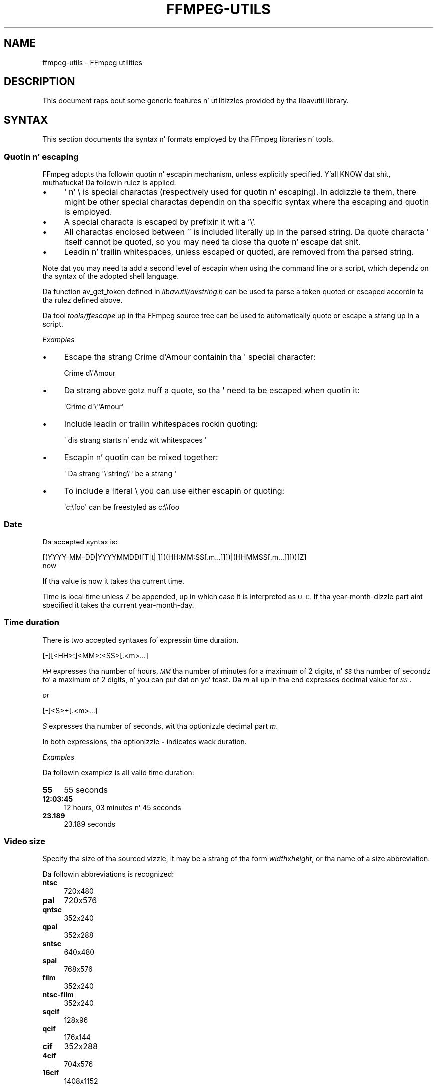 .\" Automatically generated by Pod::Man 2.27 (Pod::Simple 3.28)
.\"
.\" Standard preamble:
.\" ========================================================================
.de Sp \" Vertical space (when we can't use .PP)
.if t .sp .5v
.if n .sp
..
.de Vb \" Begin verbatim text
.ft CW
.nf
.ne \\$1
..
.de Ve \" End verbatim text
.ft R
.fi
..
.\" Set up some characta translations n' predefined strings.  \*(-- will
.\" give a unbreakable dash, \*(PI'ma give pi, \*(L" will give a left
.\" double quote, n' \*(R" will give a right double quote.  \*(C+ will
.\" give a sickr C++.  Capital omega is used ta do unbreakable dashes and
.\" therefore won't be available.  \*(C` n' \*(C' expand ta `' up in nroff,
.\" not a god damn thang up in troff, fo' use wit C<>.
.tr \(*W-
.ds C+ C\v'-.1v'\h'-1p'\s-2+\h'-1p'+\s0\v'.1v'\h'-1p'
.ie n \{\
.    dz -- \(*W-
.    dz PI pi
.    if (\n(.H=4u)&(1m=24u) .ds -- \(*W\h'-12u'\(*W\h'-12u'-\" diablo 10 pitch
.    if (\n(.H=4u)&(1m=20u) .ds -- \(*W\h'-12u'\(*W\h'-8u'-\"  diablo 12 pitch
.    dz L" ""
.    dz R" ""
.    dz C` ""
.    dz C' ""
'br\}
.el\{\
.    dz -- \|\(em\|
.    dz PI \(*p
.    dz L" ``
.    dz R" ''
.    dz C`
.    dz C'
'br\}
.\"
.\" Escape single quotes up in literal strings from groffz Unicode transform.
.ie \n(.g .ds Aq \(aq
.el       .ds Aq '
.\"
.\" If tha F regista is turned on, we'll generate index entries on stderr for
.\" titlez (.TH), headaz (.SH), subsections (.SS), shit (.Ip), n' index
.\" entries marked wit X<> up in POD.  Of course, you gonna gotta process the
.\" output yo ass up in some meaningful fashion.
.\"
.\" Avoid warnin from groff bout undefined regista 'F'.
.de IX
..
.nr rF 0
.if \n(.g .if rF .nr rF 1
.if (\n(rF:(\n(.g==0)) \{
.    if \nF \{
.        de IX
.        tm Index:\\$1\t\\n%\t"\\$2"
..
.        if !\nF==2 \{
.            nr % 0
.            nr F 2
.        \}
.    \}
.\}
.rr rF
.\"
.\" Accent mark definitions (@(#)ms.acc 1.5 88/02/08 SMI; from UCB 4.2).
.\" Fear. Shiiit, dis aint no joke.  Run. I aint talkin' bout chicken n' gravy biatch.  Save yo ass.  No user-serviceable parts.
.    \" fudge factors fo' nroff n' troff
.if n \{\
.    dz #H 0
.    dz #V .8m
.    dz #F .3m
.    dz #[ \f1
.    dz #] \fP
.\}
.if t \{\
.    dz #H ((1u-(\\\\n(.fu%2u))*.13m)
.    dz #V .6m
.    dz #F 0
.    dz #[ \&
.    dz #] \&
.\}
.    \" simple accents fo' nroff n' troff
.if n \{\
.    dz ' \&
.    dz ` \&
.    dz ^ \&
.    dz , \&
.    dz ~ ~
.    dz /
.\}
.if t \{\
.    dz ' \\k:\h'-(\\n(.wu*8/10-\*(#H)'\'\h"|\\n:u"
.    dz ` \\k:\h'-(\\n(.wu*8/10-\*(#H)'\`\h'|\\n:u'
.    dz ^ \\k:\h'-(\\n(.wu*10/11-\*(#H)'^\h'|\\n:u'
.    dz , \\k:\h'-(\\n(.wu*8/10)',\h'|\\n:u'
.    dz ~ \\k:\h'-(\\n(.wu-\*(#H-.1m)'~\h'|\\n:u'
.    dz / \\k:\h'-(\\n(.wu*8/10-\*(#H)'\z\(sl\h'|\\n:u'
.\}
.    \" troff n' (daisy-wheel) nroff accents
.ds : \\k:\h'-(\\n(.wu*8/10-\*(#H+.1m+\*(#F)'\v'-\*(#V'\z.\h'.2m+\*(#F'.\h'|\\n:u'\v'\*(#V'
.ds 8 \h'\*(#H'\(*b\h'-\*(#H'
.ds o \\k:\h'-(\\n(.wu+\w'\(de'u-\*(#H)/2u'\v'-.3n'\*(#[\z\(de\v'.3n'\h'|\\n:u'\*(#]
.ds d- \h'\*(#H'\(pd\h'-\w'~'u'\v'-.25m'\f2\(hy\fP\v'.25m'\h'-\*(#H'
.ds D- D\\k:\h'-\w'D'u'\v'-.11m'\z\(hy\v'.11m'\h'|\\n:u'
.ds th \*(#[\v'.3m'\s+1I\s-1\v'-.3m'\h'-(\w'I'u*2/3)'\s-1o\s+1\*(#]
.ds Th \*(#[\s+2I\s-2\h'-\w'I'u*3/5'\v'-.3m'o\v'.3m'\*(#]
.ds ae a\h'-(\w'a'u*4/10)'e
.ds Ae A\h'-(\w'A'u*4/10)'E
.    \" erections fo' vroff
.if v .ds ~ \\k:\h'-(\\n(.wu*9/10-\*(#H)'\s-2\u~\d\s+2\h'|\\n:u'
.if v .ds ^ \\k:\h'-(\\n(.wu*10/11-\*(#H)'\v'-.4m'^\v'.4m'\h'|\\n:u'
.    \" fo' low resolution devices (crt n' lpr)
.if \n(.H>23 .if \n(.V>19 \
\{\
.    dz : e
.    dz 8 ss
.    dz o a
.    dz d- d\h'-1'\(ga
.    dz D- D\h'-1'\(hy
.    dz th \o'bp'
.    dz Th \o'LP'
.    dz ae ae
.    dz Ae AE
.\}
.rm #[ #] #H #V #F C
.\" ========================================================================
.\"
.IX Title "FFMPEG-UTILS 1"
.TH FFMPEG-UTILS 1 "2015-01-03" " " " "
.\" For nroff, turn off justification. I aint talkin' bout chicken n' gravy biatch.  Always turn off hyphenation; it makes
.\" way too nuff mistakes up in technical documents.
.if n .ad l
.nh
.SH "NAME"
ffmpeg\-utils \- FFmpeg utilities
.SH "DESCRIPTION"
.IX Header "DESCRIPTION"
This document raps bout some generic features n' utilitizzles provided
by tha libavutil library.
.SH "SYNTAX"
.IX Header "SYNTAX"
This section documents tha syntax n' formats employed by tha FFmpeg
libraries n' tools.
.SS "Quotin n' escaping"
.IX Subsection "Quotin n' escaping"
FFmpeg adopts tha followin quotin n' escapin mechanism, unless
explicitly specified. Y'all KNOW dat shit, muthafucka! Da followin rulez is applied:
.IP "\(bu" 4
\&\f(CW\*(C`\*(Aq\*(C'\fR n' \f(CW\*(C`\e\*(C'\fR is special charactas (respectively used for
quotin n' escaping). In addizzle ta them, there might be other
special charactas dependin on tha specific syntax where tha escaping
and quotin is employed.
.IP "\(bu" 4
A special characta is escaped by prefixin it wit a '\e'.
.IP "\(bu" 4
All charactas enclosed between '' is included literally up in the
parsed string. Da quote characta \f(CW\*(C`\*(Aq\*(C'\fR itself cannot be quoted,
so you may need ta close tha quote n' escape dat shit.
.IP "\(bu" 4
Leadin n' trailin whitespaces, unless escaped or quoted, are
removed from tha parsed string.
.PP
Note dat you may need ta add a second level of escapin when using
the command line or a script, which dependz on tha syntax of the
adopted shell language.
.PP
Da function \f(CW\*(C`av_get_token\*(C'\fR defined in
\&\fIlibavutil/avstring.h\fR can be used ta parse a token quoted or
escaped accordin ta tha rulez defined above.
.PP
Da tool \fItools/ffescape\fR up in tha FFmpeg source tree can be used
to automatically quote or escape a strang up in a script.
.PP
\fIExamples\fR
.IX Subsection "Examples"
.IP "\(bu" 4
Escape tha strang \f(CW\*(C`Crime d\*(AqAmour\*(C'\fR containin tha \f(CW\*(C`\*(Aq\*(C'\fR special
character:
.Sp
.Vb 1
\&        Crime d\e\*(AqAmour
.Ve
.IP "\(bu" 4
Da strang above gotz nuff a quote, so tha \f(CW\*(C`\*(Aq\*(C'\fR need ta be escaped
when quotin it:
.Sp
.Vb 1
\&        \*(AqCrime d\*(Aq\e\*(Aq\*(AqAmour\*(Aq
.Ve
.IP "\(bu" 4
Include leadin or trailin whitespaces rockin quoting:
.Sp
.Vb 1
\&        \*(Aq  dis strang starts n' endz wit whitespaces  \*(Aq
.Ve
.IP "\(bu" 4
Escapin n' quotin can be mixed together:
.Sp
.Vb 1
\&        \*(Aq Da strang \*(Aq\e\*(Aqstring\e\*(Aq\*(Aq be a strang \*(Aq
.Ve
.IP "\(bu" 4
To include a literal \f(CW\*(C`\e\*(C'\fR you can use either escapin or quoting:
.Sp
.Vb 1
\&        \*(Aqc:\efoo\*(Aq can be freestyled as c:\e\efoo
.Ve
.SS "Date"
.IX Subsection "Date"
Da accepted syntax is:
.PP
.Vb 2
\&        [(YYYY\-MM\-DD|YYYYMMDD)[T|t| ]]((HH:MM:SS[.m...]]])|(HHMMSS[.m...]]]))[Z]
\&        now
.Ve
.PP
If tha value is \*(L"now\*(R" it takes tha current time.
.PP
Time is local time unless Z be appended, up in which case it is
interpreted as \s-1UTC.\s0
If tha year-month-dizzle part aint specified it takes tha current
year-month-day.
.SS "Time duration"
.IX Subsection "Time duration"
There is two accepted syntaxes fo' expressin time duration.
.PP
.Vb 1
\&        [\-][<HH>:]<MM>:<SS>[.<m>...]
.Ve
.PP
\&\fI\s-1HH\s0\fR expresses tha number of hours, \fI\s-1MM\s0\fR tha number of minutes
for a maximum of 2 digits, n' \fI\s-1SS\s0\fR tha number of secondz fo' a
maximum of 2 digits, n' you can put dat on yo' toast. Da \fIm\fR all up in tha end expresses decimal value for
\&\fI\s-1SS\s0\fR.
.PP
\&\fIor\fR
.PP
.Vb 1
\&        [\-]<S>+[.<m>...]
.Ve
.PP
\&\fIS\fR expresses tha number of seconds, wit tha optionizzle decimal part
\&\fIm\fR.
.PP
In both expressions, tha optionizzle \fB\-\fR indicates wack duration.
.PP
\fIExamples\fR
.IX Subsection "Examples"
.PP
Da followin examplez is all valid time duration:
.IP "\fB55\fR" 4
.IX Item "55"
55 seconds
.IP "\fB12:03:45\fR" 4
.IX Item "12:03:45"
12 hours, 03 minutes n' 45 seconds
.IP "\fB23.189\fR" 4
.IX Item "23.189"
23.189 seconds
.SS "Video size"
.IX Subsection "Video size"
Specify tha size of tha sourced vizzle, it may be a strang of tha form
\&\fIwidth\fRx\fIheight\fR, or tha name of a size abbreviation.
.PP
Da followin abbreviations is recognized:
.IP "\fBntsc\fR" 4
.IX Item "ntsc"
720x480
.IP "\fBpal\fR" 4
.IX Item "pal"
720x576
.IP "\fBqntsc\fR" 4
.IX Item "qntsc"
352x240
.IP "\fBqpal\fR" 4
.IX Item "qpal"
352x288
.IP "\fBsntsc\fR" 4
.IX Item "sntsc"
640x480
.IP "\fBspal\fR" 4
.IX Item "spal"
768x576
.IP "\fBfilm\fR" 4
.IX Item "film"
352x240
.IP "\fBntsc-film\fR" 4
.IX Item "ntsc-film"
352x240
.IP "\fBsqcif\fR" 4
.IX Item "sqcif"
128x96
.IP "\fBqcif\fR" 4
.IX Item "qcif"
176x144
.IP "\fBcif\fR" 4
.IX Item "cif"
352x288
.IP "\fB4cif\fR" 4
.IX Item "4cif"
704x576
.IP "\fB16cif\fR" 4
.IX Item "16cif"
1408x1152
.IP "\fBqqvga\fR" 4
.IX Item "qqvga"
160x120
.IP "\fBqvga\fR" 4
.IX Item "qvga"
320x240
.IP "\fBvga\fR" 4
.IX Item "vga"
640x480
.IP "\fBsvga\fR" 4
.IX Item "svga"
800x600
.IP "\fBxga\fR" 4
.IX Item "xga"
1024x768
.IP "\fBuxga\fR" 4
.IX Item "uxga"
1600x1200
.IP "\fBqxga\fR" 4
.IX Item "qxga"
2048x1536
.IP "\fBsxga\fR" 4
.IX Item "sxga"
1280x1024
.IP "\fBqsxga\fR" 4
.IX Item "qsxga"
2560x2048
.IP "\fBhsxga\fR" 4
.IX Item "hsxga"
5120x4096
.IP "\fBwvga\fR" 4
.IX Item "wvga"
852x480
.IP "\fBwxga\fR" 4
.IX Item "wxga"
1366x768
.IP "\fBwsxga\fR" 4
.IX Item "wsxga"
1600x1024
.IP "\fBwuxga\fR" 4
.IX Item "wuxga"
1920x1200
.IP "\fBwoxga\fR" 4
.IX Item "woxga"
2560x1600
.IP "\fBwqsxga\fR" 4
.IX Item "wqsxga"
3200x2048
.IP "\fBwquxga\fR" 4
.IX Item "wquxga"
3840x2400
.IP "\fBwhsxga\fR" 4
.IX Item "whsxga"
6400x4096
.IP "\fBwhuxga\fR" 4
.IX Item "whuxga"
7680x4800
.IP "\fBcga\fR" 4
.IX Item "cga"
320x200
.IP "\fBega\fR" 4
.IX Item "ega"
640x350
.IP "\fBhd480\fR" 4
.IX Item "hd480"
852x480
.IP "\fBhd720\fR" 4
.IX Item "hd720"
1280x720
.IP "\fBhd1080\fR" 4
.IX Item "hd1080"
1920x1080
.IP "\fB2k\fR" 4
.IX Item "2k"
2048x1080
.IP "\fB2kflat\fR" 4
.IX Item "2kflat"
1998x1080
.IP "\fB2kscope\fR" 4
.IX Item "2kscope"
2048x858
.IP "\fB4k\fR" 4
.IX Item "4k"
4096x2160
.IP "\fB4kflat\fR" 4
.IX Item "4kflat"
3996x2160
.IP "\fB4kscope\fR" 4
.IX Item "4kscope"
4096x1716
.IP "\fBnhd\fR" 4
.IX Item "nhd"
640x360
.IP "\fBhqvga\fR" 4
.IX Item "hqvga"
240x160
.IP "\fBwqvga\fR" 4
.IX Item "wqvga"
400x240
.IP "\fBfwqvga\fR" 4
.IX Item "fwqvga"
432x240
.IP "\fBhvga\fR" 4
.IX Item "hvga"
480x320
.IP "\fBqhd\fR" 4
.IX Item "qhd"
960x540
.SS "Video rate"
.IX Subsection "Video rate"
Specify tha frame rate of a vizzle, expressed as tha number of frames
generated per second. Y'all KNOW dat shit, muthafucka! Well shiiiit, it has ta be a strang up in tha format
\&\fIframe_rate_num\fR/\fIframe_rate_den\fR, a integer number, a gangbangin' float
number or a valid vizzle frame rate abbreviation.
.PP
Da followin abbreviations is recognized:
.IP "\fBntsc\fR" 4
.IX Item "ntsc"
30000/1001
.IP "\fBpal\fR" 4
.IX Item "pal"
25/1
.IP "\fBqntsc\fR" 4
.IX Item "qntsc"
30000/1001
.IP "\fBqpal\fR" 4
.IX Item "qpal"
25/1
.IP "\fBsntsc\fR" 4
.IX Item "sntsc"
30000/1001
.IP "\fBspal\fR" 4
.IX Item "spal"
25/1
.IP "\fBfilm\fR" 4
.IX Item "film"
24/1
.IP "\fBntsc-film\fR" 4
.IX Item "ntsc-film"
24000/1001
.SS "Ratio"
.IX Subsection "Ratio"
A ratio can be expressed as a expression, or up in tha form
\&\fInumerator\fR:\fIdenominator\fR.
.PP
Note dat a ratio wit infinite (1/0) or wack value is
considered valid, so you should check on tha returned value if you
wanna exclude dem joints.
.PP
Da undefined value can be expressed rockin tha \*(L"0:0\*(R" string.
.SS "Color"
.IX Subsection "Color"
It can be tha name of a cold-ass lil color as defined below (case insensitizzle match) or a
\&\f(CW\*(C`[0x|#]RRGGBB[AA]\*(C'\fR sequence, possibly followed by @ n' a string
representin tha alpha component.
.PP
Da alpha component may be a strang composed by \*(L"0x\*(R" followed by an
hexadecimal number or a thugged-out decimal number between 0.0 n' 1.0, which
represents tha opacitizzle value (\fB0x00\fR or \fB0.0\fR means straight-up
transparent, \fB0xff\fR or \fB1.0\fR straight-up opaque). If tha alpha
component aint specified then \fB0xff\fR be assumed.
.PP
Da strang \fBrandom\fR will result up in a random color.
.PP
Da followin namez of flavas is recognized:
.IP "\fBAliceBlue\fR" 4
.IX Item "AliceBlue"
0xF0F8FF
.IP "\fBAntiqueWhite\fR" 4
.IX Item "AntiqueWhite"
0xFAEBD7
.IP "\fBAqua\fR" 4
.IX Item "Aqua"
0x00FFFF
.IP "\fBAquamarine\fR" 4
.IX Item "Aquamarine"
0x7FFFD4
.IP "\fBAzure\fR" 4
.IX Item "Azure"
0xF0FFFF
.IP "\fBBeige\fR" 4
.IX Item "Beige"
0xF5F5DC
.IP "\fBBisque\fR" 4
.IX Item "Bisque"
0xFFE4C4
.IP "\fBBlack\fR" 4
.IX Item "Black"
0x000000
.IP "\fBBlanchedAlmond\fR" 4
.IX Item "BlanchedAlmond"
0xFFEBCD
.IP "\fBBlue\fR" 4
.IX Item "Blue"
0x0000FF
.IP "\fBBlueViolet\fR" 4
.IX Item "BlueViolet"
0x8A2BE2
.IP "\fBBrown\fR" 4
.IX Item "Brown"
0xA52A2A
.IP "\fBBurlyWood\fR" 4
.IX Item "BurlyWood"
0xDEB887
.IP "\fBCadetBlue\fR" 4
.IX Item "CadetBlue"
0x5F9EA0
.IP "\fBChartreuse\fR" 4
.IX Item "Chartreuse"
0x7FFF00
.IP "\fBChocolate\fR" 4
.IX Item "Chocolate"
0xD2691E
.IP "\fBCoral\fR" 4
.IX Item "Coral"
0xFF7F50
.IP "\fBCornflowerBlue\fR" 4
.IX Item "CornflowerBlue"
0x6495ED
.IP "\fBCornsilk\fR" 4
.IX Item "Cornsilk"
0xFFF8DC
.IP "\fBCrimson\fR" 4
.IX Item "Crimson"
0xDC143C
.IP "\fBCyan\fR" 4
.IX Item "Cyan"
0x00FFFF
.IP "\fBDarkBlue\fR" 4
.IX Item "DarkBlue"
0x00008B
.IP "\fBDarkCyan\fR" 4
.IX Item "DarkCyan"
0x008B8B
.IP "\fBDarkGoldenRod\fR" 4
.IX Item "DarkGoldenRod"
0xB8860B
.IP "\fBDarkGray\fR" 4
.IX Item "DarkGray"
0xA9A9A9
.IP "\fBDarkGreen\fR" 4
.IX Item "DarkGreen"
0x006400
.IP "\fBDarkKhaki\fR" 4
.IX Item "DarkKhaki"
0xBDB76B
.IP "\fBDarkMagenta\fR" 4
.IX Item "DarkMagenta"
0x8B008B
.IP "\fBDarkOliveGreen\fR" 4
.IX Item "DarkOliveGreen"
0x556B2F
.IP "\fBDarkorange\fR" 4
.IX Item "Darkorange"
0xFF8C00
.IP "\fBDarkOrchid\fR" 4
.IX Item "DarkOrchid"
0x9932CC
.IP "\fBDarkRed\fR" 4
.IX Item "DarkRed"
0x8B0000
.IP "\fBDarkSalmon\fR" 4
.IX Item "DarkSalmon"
0xE9967A
.IP "\fBDarkSeaGreen\fR" 4
.IX Item "DarkSeaGreen"
0x8FBC8F
.IP "\fBDarkSlateBlue\fR" 4
.IX Item "DarkSlateBlue"
0x483D8B
.IP "\fBDarkSlateGray\fR" 4
.IX Item "DarkSlateGray"
0x2F4F4F
.IP "\fBDarkTurquoise\fR" 4
.IX Item "DarkTurquoise"
0x00CED1
.IP "\fBDarkViolet\fR" 4
.IX Item "DarkViolet"
0x9400D3
.IP "\fBDeepPink\fR" 4
.IX Item "DeepPink"
0xFF1493
.IP "\fBDeepSkyBlue\fR" 4
.IX Item "DeepSkyBlue"
0x00BFFF
.IP "\fBDimGray\fR" 4
.IX Item "DimGray"
0x696969
.IP "\fBDodgerBlue\fR" 4
.IX Item "DodgerBlue"
0x1E90FF
.IP "\fBFireBrick\fR" 4
.IX Item "FireBrick"
0xB22222
.IP "\fBFloralWhite\fR" 4
.IX Item "FloralWhite"
0xFFFAF0
.IP "\fBForestGreen\fR" 4
.IX Item "ForestGreen"
0x228B22
.IP "\fBFuchsia\fR" 4
.IX Item "Fuchsia"
0xFF00FF
.IP "\fBGainsboro\fR" 4
.IX Item "Gainsboro"
0xDCDCDC
.IP "\fBGhostWhite\fR" 4
.IX Item "GhostWhite"
0xF8F8FF
.IP "\fBGold\fR" 4
.IX Item "Gold"
0xFFD700
.IP "\fBGoldenRod\fR" 4
.IX Item "GoldenRod"
0xDAA520
.IP "\fBGray\fR" 4
.IX Item "Gray"
0x808080
.IP "\fBGreen\fR" 4
.IX Item "Green"
0x008000
.IP "\fBGreenYellow\fR" 4
.IX Item "GreenYellow"
0xADFF2F
.IP "\fBHoneyDew\fR" 4
.IX Item "HoneyDew"
0xF0FFF0
.IP "\fBHotPink\fR" 4
.IX Item "HotPink"
0xFF69B4
.IP "\fBIndianRed\fR" 4
.IX Item "IndianRed"
0xCD5C5C
.IP "\fBIndigo\fR" 4
.IX Item "Indigo"
0x4B0082
.IP "\fBIvory\fR" 4
.IX Item "Ivory"
0xFFFFF0
.IP "\fBKhaki\fR" 4
.IX Item "Khaki"
0xF0E68C
.IP "\fBLavender\fR" 4
.IX Item "Lavender"
0xE6E6FA
.IP "\fBLavenderBlush\fR" 4
.IX Item "LavenderBlush"
0xFFF0F5
.IP "\fBLawnGreen\fR" 4
.IX Item "LawnGreen"
0x7CFC00
.IP "\fBLemonChiffon\fR" 4
.IX Item "LemonChiffon"
0xFFFACD
.IP "\fBLightBlue\fR" 4
.IX Item "LightBlue"
0xADD8E6
.IP "\fBLightCoral\fR" 4
.IX Item "LightCoral"
0xF08080
.IP "\fBLightCyan\fR" 4
.IX Item "LightCyan"
0xE0FFFF
.IP "\fBLightGoldenRodYellow\fR" 4
.IX Item "LightGoldenRodYellow"
0xFAFAD2
.IP "\fBLightGreen\fR" 4
.IX Item "LightGreen"
0x90EE90
.IP "\fBLightGay\fR" 4
.IX Item "LightGay"
0xD3D3D3
.IP "\fBLightPink\fR" 4
.IX Item "LightPink"
0xFFB6C1
.IP "\fBLightSalmon\fR" 4
.IX Item "LightSalmon"
0xFFA07A
.IP "\fBLightSeaGreen\fR" 4
.IX Item "LightSeaGreen"
0x20B2AA
.IP "\fBLightSkyBlue\fR" 4
.IX Item "LightSkyBlue"
0x87CEFA
.IP "\fBLightSlateGray\fR" 4
.IX Item "LightSlateGray"
0x778899
.IP "\fBLightSteelBlue\fR" 4
.IX Item "LightSteelBlue"
0xB0C4DE
.IP "\fBLightYellow\fR" 4
.IX Item "LightYellow"
0xFFFFE0
.IP "\fBLime\fR" 4
.IX Item "Lime"
0x00FF00
.IP "\fBLimeGreen\fR" 4
.IX Item "LimeGreen"
0x32CD32
.IP "\fBLinen\fR" 4
.IX Item "Linen"
0xFAF0E6
.IP "\fBMagenta\fR" 4
.IX Item "Magenta"
0xFF00FF
.IP "\fBMaroon\fR" 4
.IX Item "Maroon"
0x800000
.IP "\fBMediumAquaMarine\fR" 4
.IX Item "MediumAquaMarine"
0x66CDAA
.IP "\fBMediumBlue\fR" 4
.IX Item "MediumBlue"
0x0000CD
.IP "\fBMediumOrchid\fR" 4
.IX Item "MediumOrchid"
0xBA55D3
.IP "\fBMediumPurple\fR" 4
.IX Item "MediumPurple"
0x9370D8
.IP "\fBMediumSeaGreen\fR" 4
.IX Item "MediumSeaGreen"
0x3CB371
.IP "\fBMediumSlateBlue\fR" 4
.IX Item "MediumSlateBlue"
0x7B68EE
.IP "\fBMediumSpringGreen\fR" 4
.IX Item "MediumSpringGreen"
0x00FA9A
.IP "\fBMediumTurquoise\fR" 4
.IX Item "MediumTurquoise"
0x48D1CC
.IP "\fBMediumVioletRed\fR" 4
.IX Item "MediumVioletRed"
0xC71585
.IP "\fBMidnightBlue\fR" 4
.IX Item "MidnightBlue"
0x191970
.IP "\fBMintCream\fR" 4
.IX Item "MintCream"
0xF5FFFA
.IP "\fBMistyRose\fR" 4
.IX Item "MistyRose"
0xFFE4E1
.IP "\fBMoccasin\fR" 4
.IX Item "Moccasin"
0xFFE4B5
.IP "\fBNavajoWhite\fR" 4
.IX Item "NavajoWhite"
0xFFDEAD
.IP "\fBNavy\fR" 4
.IX Item "Navy"
0x000080
.IP "\fBOldLace\fR" 4
.IX Item "OldLace"
0xFDF5E6
.IP "\fBOlive\fR" 4
.IX Item "Olive"
0x808000
.IP "\fBOliveDrab\fR" 4
.IX Item "OliveDrab"
0x6B8E23
.IP "\fBOrange\fR" 4
.IX Item "Orange"
0xFFA500
.IP "\fBOrangeRed\fR" 4
.IX Item "OrangeRed"
0xFF4500
.IP "\fBOrchid\fR" 4
.IX Item "Orchid"
0xDA70D6
.IP "\fBPaleGoldenRod\fR" 4
.IX Item "PaleGoldenRod"
0xEEE8AA
.IP "\fBPaleGreen\fR" 4
.IX Item "PaleGreen"
0x98FB98
.IP "\fBPaleTurquoise\fR" 4
.IX Item "PaleTurquoise"
0xAFEEEE
.IP "\fBPaleVioletRed\fR" 4
.IX Item "PaleVioletRed"
0xD87093
.IP "\fBPapayaWhip\fR" 4
.IX Item "PapayaWhip"
0xFFEFD5
.IP "\fBPeachPuff\fR" 4
.IX Item "PeachPuff"
0xFFDAB9
.IP "\fBPeru\fR" 4
.IX Item "Peru"
0xCD853F
.IP "\fBPink\fR" 4
.IX Item "Pink"
0xFFC0CB
.IP "\fBPlum\fR" 4
.IX Item "Plum"
0xDDA0DD
.IP "\fBPowderBlue\fR" 4
.IX Item "PowderBlue"
0xB0E0E6
.IP "\fBPurple\fR" 4
.IX Item "Purple"
0x800080
.IP "\fBRed\fR" 4
.IX Item "Red"
0xFF0000
.IP "\fBRosyBrown\fR" 4
.IX Item "RosyBrown"
0xBC8F8F
.IP "\fBRoyalBlue\fR" 4
.IX Item "RoyalBlue"
0x4169E1
.IP "\fBSaddleBrown\fR" 4
.IX Item "SaddleBrown"
0x8B4513
.IP "\fBSalmon\fR" 4
.IX Item "Salmon"
0xFA8072
.IP "\fBSandyBrown\fR" 4
.IX Item "SandyBrown"
0xF4A460
.IP "\fBSeaGreen\fR" 4
.IX Item "SeaGreen"
0x2E8B57
.IP "\fBSeaShell\fR" 4
.IX Item "SeaShell"
0xFFF5EE
.IP "\fBSienna\fR" 4
.IX Item "Sienna"
0xA0522D
.IP "\fBSilver\fR" 4
.IX Item "Silver"
0xC0C0C0
.IP "\fBSkyBlue\fR" 4
.IX Item "SkyBlue"
0x87CEEB
.IP "\fBSlateBlue\fR" 4
.IX Item "SlateBlue"
0x6A5ACD
.IP "\fBSlateGray\fR" 4
.IX Item "SlateGray"
0x708090
.IP "\fBSnow\fR" 4
.IX Item "Snow"
0xFFFAFA
.IP "\fBSpringGreen\fR" 4
.IX Item "SpringGreen"
0x00FF7F
.IP "\fBSteelBlue\fR" 4
.IX Item "SteelBlue"
0x4682B4
.IP "\fBTan\fR" 4
.IX Item "Tan"
0xD2B48C
.IP "\fBTeal\fR" 4
.IX Item "Teal"
0x008080
.IP "\fBThistle\fR" 4
.IX Item "Thistle"
0xD8BFD8
.IP "\fBTomato\fR" 4
.IX Item "Tomato"
0xFF6347
.IP "\fBTurquoise\fR" 4
.IX Item "Turquoise"
0x40E0D0
.IP "\fBViolet\fR" 4
.IX Item "Violet"
0xEE82EE
.IP "\fBWheat\fR" 4
.IX Item "Wheat"
0xF5DEB3
.IP "\fBWhite\fR" 4
.IX Item "White"
0xFFFFFF
.IP "\fBWhiteSmoke\fR" 4
.IX Item "WhiteSmoke"
0xF5F5F5
.IP "\fBYellow\fR" 4
.IX Item "Yellow"
0xFFFF00
.IP "\fBYellowGreen\fR" 4
.IX Item "YellowGreen"
0x9ACD32
.SS "Channel Layout"
.IX Subsection "Channel Layout"
A channel layout specifies tha spatial disposizzle of tha channels in
a multi-channel audio stream. To specify a cold-ass lil channel layout, FFmpeg
makes use of a special syntax.
.PP
Individual channels is identified by a id, as given by tha table
below:
.IP "\fB\s-1FL\s0\fR" 4
.IX Item "FL"
front left
.IP "\fB\s-1FR\s0\fR" 4
.IX Item "FR"
front right
.IP "\fB\s-1FC\s0\fR" 4
.IX Item "FC"
front center
.IP "\fB\s-1LFE\s0\fR" 4
.IX Item "LFE"
low frequency
.IP "\fB\s-1BL\s0\fR" 4
.IX Item "BL"
back left
.IP "\fB\s-1BR\s0\fR" 4
.IX Item "BR"
back right
.IP "\fB\s-1FLC\s0\fR" 4
.IX Item "FLC"
front left-of-center
.IP "\fB\s-1FRC\s0\fR" 4
.IX Item "FRC"
front right-of-center
.IP "\fB\s-1BC\s0\fR" 4
.IX Item "BC"
back center
.IP "\fB\s-1SL\s0\fR" 4
.IX Item "SL"
side left
.IP "\fB\s-1SR\s0\fR" 4
.IX Item "SR"
side right
.IP "\fB\s-1TC\s0\fR" 4
.IX Item "TC"
top center
.IP "\fB\s-1TFL\s0\fR" 4
.IX Item "TFL"
top front left
.IP "\fB\s-1TFC\s0\fR" 4
.IX Item "TFC"
top front center
.IP "\fB\s-1TFR\s0\fR" 4
.IX Item "TFR"
top front right
.IP "\fB\s-1TBL\s0\fR" 4
.IX Item "TBL"
top back left
.IP "\fB\s-1TBC\s0\fR" 4
.IX Item "TBC"
top back center
.IP "\fB\s-1TBR\s0\fR" 4
.IX Item "TBR"
top back right
.IP "\fB\s-1DL\s0\fR" 4
.IX Item "DL"
downmix left
.IP "\fB\s-1DR\s0\fR" 4
.IX Item "DR"
downmix right
.IP "\fB\s-1WL\s0\fR" 4
.IX Item "WL"
wide left
.IP "\fB\s-1WR\s0\fR" 4
.IX Item "WR"
wide right
.IP "\fB\s-1SDL\s0\fR" 4
.IX Item "SDL"
surround direct left
.IP "\fB\s-1SDR\s0\fR" 4
.IX Item "SDR"
surround direct right
.IP "\fB\s-1LFE2\s0\fR" 4
.IX Item "LFE2"
low frequency 2
.PP
Standard channel layout compositions can be specified by rockin the
followin identifiers:
.IP "\fBmono\fR" 4
.IX Item "mono"
\&\s-1FC\s0
.IP "\fBstereo\fR" 4
.IX Item "stereo"
\&\s-1FL+FR\s0
.IP "\fB2.1\fR" 4
.IX Item "2.1"
\&\s-1FL+FR+LFE\s0
.IP "\fB3.0\fR" 4
.IX Item "3.0"
\&\s-1FL+FR+FC\s0
.IP "\fB3.0(back)\fR" 4
.IX Item "3.0(back)"
\&\s-1FL+FR+BC\s0
.IP "\fB4.0\fR" 4
.IX Item "4.0"
\&\s-1FL+FR+FC+BC\s0
.IP "\fBquad\fR" 4
.IX Item "quad"
\&\s-1FL+FR+BL+BR\s0
.IP "\fBquad(side)\fR" 4
.IX Item "quad(side)"
\&\s-1FL+FR+SL+SR\s0
.IP "\fB3.1\fR" 4
.IX Item "3.1"
\&\s-1FL+FR+FC+LFE\s0
.IP "\fB5.0\fR" 4
.IX Item "5.0"
\&\s-1FL+FR+FC+BL+BR\s0
.IP "\fB5.0(side)\fR" 4
.IX Item "5.0(side)"
\&\s-1FL+FR+FC+SL+SR\s0
.IP "\fB4.1\fR" 4
.IX Item "4.1"
\&\s-1FL+FR+FC+LFE+BC\s0
.IP "\fB5.1\fR" 4
.IX Item "5.1"
\&\s-1FL+FR+FC+LFE+BL+BR\s0
.IP "\fB5.1(side)\fR" 4
.IX Item "5.1(side)"
\&\s-1FL+FR+FC+LFE+SL+SR\s0
.IP "\fB6.0\fR" 4
.IX Item "6.0"
\&\s-1FL+FR+FC+BC+SL+SR\s0
.IP "\fB6.0(front)\fR" 4
.IX Item "6.0(front)"
\&\s-1FL+FR+FLC+FRC+SL+SR\s0
.IP "\fBhexagonal\fR" 4
.IX Item "hexagonal"
\&\s-1FL+FR+FC+BL+BR+BC\s0
.IP "\fB6.1\fR" 4
.IX Item "6.1"
\&\s-1FL+FR+FC+LFE+BC+SL+SR\s0
.IP "\fB6.1\fR" 4
.IX Item "6.1"
\&\s-1FL+FR+FC+LFE+BL+BR+BC\s0
.IP "\fB6.1(front)\fR" 4
.IX Item "6.1(front)"
\&\s-1FL+FR+LFE+FLC+FRC+SL+SR\s0
.IP "\fB7.0\fR" 4
.IX Item "7.0"
\&\s-1FL+FR+FC+BL+BR+SL+SR\s0
.IP "\fB7.0(front)\fR" 4
.IX Item "7.0(front)"
\&\s-1FL+FR+FC+FLC+FRC+SL+SR\s0
.IP "\fB7.1\fR" 4
.IX Item "7.1"
\&\s-1FL+FR+FC+LFE+BL+BR+SL+SR\s0
.IP "\fB7.1(wide)\fR" 4
.IX Item "7.1(wide)"
\&\s-1FL+FR+FC+LFE+BL+BR+FLC+FRC\s0
.IP "\fB7.1(wide\-side)\fR" 4
.IX Item "7.1(wide-side)"
\&\s-1FL+FR+FC+LFE+FLC+FRC+SL+SR\s0
.IP "\fBoctagonal\fR" 4
.IX Item "octagonal"
\&\s-1FL+FR+FC+BL+BR+BC+SL+SR\s0
.IP "\fBdownmix\fR" 4
.IX Item "downmix"
\&\s-1DL+DR\s0
.PP
A custom channel layout can be specified as a sequence of terms, separated by
\&'+' or '|'. Each term can be:
.IP "\(bu" 4
the name of a standard channel layout (e.g. \fBmono\fR,
\&\fBstereo\fR, \fB4.0\fR, \fBquad\fR, \fB5.0\fR, etc.)
.IP "\(bu" 4
the name of a single channel (e.g. \fB\s-1FL\s0\fR, \fB\s-1FR\s0\fR, \fB\s-1FC\s0\fR, \fB\s-1LFE\s0\fR, etc.)
.IP "\(bu" 4
a number of channels, up in decimal, optionally followed by 'c', yielding
the default channel layout fo' dat number of channels (see the
function \f(CW\*(C`av_get_default_channel_layout\*(C'\fR)
.IP "\(bu" 4
a channel layout mask, up in hexadecimal startin wit \*(L"0x\*(R" (see the
\&\f(CW\*(C`AV_CH_*\*(C'\fR macros up in \fIlibavutil/channel_layout.h\fR.
.PP
Startin from libavutil version 53 tha trailin characta \*(L"c\*(R" to
specify a fuckin shitload of channels is ghon be required, while a cold-ass lil channel layout
mask could also be specified as a thugged-out decimal number (if n' only if not
followed by \*(L"c\*(R").
.PP
See also tha function \f(CW\*(C`av_get_channel_layout\*(C'\fR defined in
\&\fIlibavutil/channel_layout.h\fR.
.SH "EXPRESSION EVALUATION"
.IX Header "EXPRESSION EVALUATION"
When evaluatin a arithmetic expression, FFmpeg uses a internal
formula evaluator, implemented all up in tha \fIlibavutil/eval.h\fR
interface.
.PP
An expression may contain unary, binary operators, constants, and
functions.
.PP
Two expressions \fIexpr1\fR n' \fIexpr2\fR can be combined ta form
another expression "\fIexpr1\fR;\fIexpr2\fR".
\&\fIexpr1\fR n' \fIexpr2\fR is evaluated up in turn, n' tha new
expression evaluates ta tha value of \fIexpr2\fR.
.PP
Da followin binary operators is available: \f(CW\*(C`+\*(C'\fR, \f(CW\*(C`\-\*(C'\fR,
\&\f(CW\*(C`*\*(C'\fR, \f(CW\*(C`/\*(C'\fR, \f(CW\*(C`^\*(C'\fR.
.PP
Da followin unary operators is available: \f(CW\*(C`+\*(C'\fR, \f(CW\*(C`\-\*(C'\fR.
.PP
Da followin functions is available:
.IP "\fBabs(x)\fR" 4
.IX Item "abs(x)"
Compute absolute value of \fIx\fR.
.IP "\fBacos(x)\fR" 4
.IX Item "acos(x)"
Compute arccosine of \fIx\fR.
.IP "\fBasin(x)\fR" 4
.IX Item "asin(x)"
Compute arcsine of \fIx\fR.
.IP "\fBatan(x)\fR" 4
.IX Item "atan(x)"
Compute arctangent of \fIx\fR.
.IP "\fBbetween(x, min, max)\fR" 4
.IX Item "between(x, min, max)"
Return 1 if \fIx\fR is pimped outa than or equal ta \fImin\fR n' lesser than or
equal ta \fImax\fR, 0 otherwise.
.IP "\fBbitand(x, y)\fR" 4
.IX Item "bitand(x, y)"
.PD 0
.IP "\fBbitor(x, y)\fR" 4
.IX Item "bitor(x, y)"
.PD
Compute bitwise and/or operation on \fIx\fR n' \fIy\fR.
.Sp
Da thangs up in dis biatch of tha evaluation of \fIx\fR n' \fIy\fR is converted to
integers before executin tha bitwise operation.
.Sp
Note dat both tha conversion ta integer n' tha conversion back to
floatin point can lose precision. I aint talkin' bout chicken n' gravy biatch. Beware of unexpected thangs up in dis biatch for
pimpin' numbers (usually 2^53 n' larger).
.IP "\fBceil(expr)\fR" 4
.IX Item "ceil(expr)"
Round tha value of expression \fIexpr\fR upwardz ta tha nearest
integer n' shit. For example, \*(L"ceil(1.5)\*(R" is \*(L"2.0\*(R".
.IP "\fBcos(x)\fR" 4
.IX Item "cos(x)"
Compute cosine of \fIx\fR.
.IP "\fBcosh(x)\fR" 4
.IX Item "cosh(x)"
Compute hyperbolic cosine of \fIx\fR.
.IP "\fBeq(x, y)\fR" 4
.IX Item "eq(x, y)"
Return 1 if \fIx\fR n' \fIy\fR is equivalent, 0 otherwise.
.IP "\fBexp(x)\fR" 4
.IX Item "exp(x)"
Compute exponential of \fIx\fR (with base \f(CW\*(C`e\*(C'\fR, tha Eulerz number).
.IP "\fBfloor(expr)\fR" 4
.IX Item "floor(expr)"
Round tha value of expression \fIexpr\fR downwardz ta tha nearest
integer n' shit. For example, \*(L"floor(\-1.5)\*(R" is \*(L"\-2.0\*(R".
.IP "\fBgauss(x)\fR" 4
.IX Item "gauss(x)"
Compute Gauss function of \fIx\fR, correspondin to
\&\f(CW\*(C`exp(\-x*x/2) / sqrt(2*PI)\*(C'\fR.
.IP "\fBgcd(x, y)\fR" 4
.IX Item "gcd(x, y)"
Return tha top billin common divisor of \fIx\fR n' \fIy\fR. If both \fIx\fR and
\&\fIy\fR is 0 or either or both is less than zero then behavior is undefined.
.IP "\fBgt(x, y)\fR" 4
.IX Item "gt(x, y)"
Return 1 if \fIx\fR is pimped outa than \fIy\fR, 0 otherwise.
.IP "\fBgte(x, y)\fR" 4
.IX Item "gte(x, y)"
Return 1 if \fIx\fR is pimped outa than or equal ta \fIy\fR, 0 otherwise.
.IP "\fBhypot(x, y)\fR" 4
.IX Item "hypot(x, y)"
This function is similar ta tha C function wit tha same name; it returns
"sqrt(\fIx\fR*\fIx\fR + \fIy\fR*\fIy\fR)", tha length of tha hypotenuse of a
right triangle wit sidez of length \fIx\fR n' \fIy\fR, or tha distizzle of the
point (\fIx\fR, \fIy\fR) from tha origin.
.IP "\fBif(x, y)\fR" 4
.IX Item "if(x, y)"
Evaluate \fIx\fR, n' if tha result is non-zero return tha result of
the evaluation of \fIy\fR, return 0 otherwise.
.IP "\fBif(x, y, z)\fR" 4
.IX Item "if(x, y, z)"
Evaluate \fIx\fR, n' if tha result is non-zero return tha evaluation
result of \fIy\fR, otherwise tha evaluation result of \fIz\fR.
.IP "\fBifnot(x, y)\fR" 4
.IX Item "ifnot(x, y)"
Evaluate \fIx\fR, n' if tha result is zero return tha result of the
evaluation of \fIy\fR, return 0 otherwise.
.IP "\fBifnot(x, y, z)\fR" 4
.IX Item "ifnot(x, y, z)"
Evaluate \fIx\fR, n' if tha result is zero return tha evaluation
result of \fIy\fR, otherwise tha evaluation result of \fIz\fR.
.IP "\fBisinf(x)\fR" 4
.IX Item "isinf(x)"
Return 1.0 if \fIx\fR is +/\-INFINITY, 0.0 otherwise.
.IP "\fBisnan(x)\fR" 4
.IX Item "isnan(x)"
Return 1.0 if \fIx\fR is \s-1NAN, 0.0\s0 otherwise.
.IP "\fBld(var)\fR" 4
.IX Item "ld(var)"
Allow ta load tha value of tha internal variable wit number
\&\fIvar\fR, which was previously stored wit st(\fIvar\fR, \fIexpr\fR).
Da function returns tha loaded value.
.IP "\fBlog(x)\fR" 4
.IX Item "log(x)"
Compute natural logarithm of \fIx\fR.
.IP "\fBlt(x, y)\fR" 4
.IX Item "lt(x, y)"
Return 1 if \fIx\fR is lesser than \fIy\fR, 0 otherwise.
.IP "\fBlte(x, y)\fR" 4
.IX Item "lte(x, y)"
Return 1 if \fIx\fR is lesser than or equal ta \fIy\fR, 0 otherwise.
.IP "\fBmax(x, y)\fR" 4
.IX Item "max(x, y)"
Return tha maximum between \fIx\fR n' \fIy\fR.
.IP "\fBmin(x, y)\fR" 4
.IX Item "min(x, y)"
Return tha maximum between \fIx\fR n' \fIy\fR.
.IP "\fBmod(x, y)\fR" 4
.IX Item "mod(x, y)"
Compute tha remainder of division of \fIx\fR by \fIy\fR.
.IP "\fBnot(expr)\fR" 4
.IX Item "not(expr)"
Return 1.0 if \fIexpr\fR is zero, 0.0 otherwise.
.IP "\fBpow(x, y)\fR" 4
.IX Item "pow(x, y)"
Compute tha juice of \fIx\fR elevated \fIy\fR, it is equivalent to
"(\fIx\fR)^(\fIy\fR)".
.IP "\fBprint(t)\fR" 4
.IX Item "print(t)"
.PD 0
.IP "\fBprint(t, l)\fR" 4
.IX Item "print(t, l)"
.PD
Print tha value of expression \fIt\fR wit loglevel \fIl\fR. If
\&\fIl\fR aint specified then a thugged-out default log level is used.
Returns tha value of tha expression printed.
.Sp
Prints t wit loglevel l
.IP "\fBrandom(x)\fR" 4
.IX Item "random(x)"
Return a pseudo random value between 0.0 n' 1.0. \fIx\fR is tha index of the
internal variable which is ghon be used ta save tha seed/state.
.IP "\fBroot(expr, max)\fR" 4
.IX Item "root(expr, max)"
Find a input value fo' which tha function represented by \fIexpr\fR
with argument \fI\fIld\fI\|(0)\fR is 0 up in tha interval 0..\fImax\fR.
.Sp
Da expression up in \fIexpr\fR must denote a cold-ass lil continuous function or the
result is undefined.
.Sp
\&\fI\fIld\fI\|(0)\fR is used ta represent tha function input value, which means
that tha given expression is ghon be evaluated multiple times with
various input joints dat tha expression can access through
\&\f(CWld(0)\fR. When tha expression evaluates ta 0 then the
correspondin input value is ghon be returned.
.IP "\fBsin(x)\fR" 4
.IX Item "sin(x)"
Compute sine of \fIx\fR.
.IP "\fBsinh(x)\fR" 4
.IX Item "sinh(x)"
Compute hyperbolic sine of \fIx\fR.
.IP "\fBsqrt(expr)\fR" 4
.IX Item "sqrt(expr)"
Compute tha square root of \fIexpr\fR. This is equivalent to
"(\fIexpr\fR)^.5".
.IP "\fBsquish(x)\fR" 4
.IX Item "squish(x)"
Compute expression \f(CW\*(C`1/(1 + exp(4*x))\*(C'\fR.
.IP "\fBst(var, expr)\fR" 4
.IX Item "st(var, expr)"
Allow ta store tha value of tha expression \fIexpr\fR up in a internal
variable. \fIvar\fR specifies tha number of tha variable where to
store tha value, n' it aint nuthin but a value rangin from 0 ta 9. Da function
returns tha value stored up in tha internal variable.
Note, Variablez is currently not shared between expressions.
.IP "\fBtan(x)\fR" 4
.IX Item "tan(x)"
Compute tangent of \fIx\fR.
.IP "\fBtanh(x)\fR" 4
.IX Item "tanh(x)"
Compute hyperbolic tangent of \fIx\fR.
.IP "\fBtaylor(expr, x)\fR" 4
.IX Item "taylor(expr, x)"
.PD 0
.IP "\fBtaylor(expr, x, id)\fR" 4
.IX Item "taylor(expr, x, id)"
.PD
Evaluate a Tay-Tay series at \fIx\fR, given a expression representing
the \f(CW\*(C`ld(id)\*(C'\fR\-th derivatizzle of a gangbangin' function at 0.
.Sp
When tha series do not converge tha result is undefined.
.Sp
\&\fIld(id)\fR is used ta represent tha derivatizzle order up in \fIexpr\fR,
which means dat tha given expression is ghon be evaluated multiple times
with various input joints dat tha expression can access through
\&\f(CW\*(C`ld(id)\*(C'\fR. If \fIid\fR aint specified then 0 be assumed.
.Sp
Note, when you have tha derivatives at y instead of 0,
\&\f(CW\*(C`taylor(expr, x\-y)\*(C'\fR can be used.
.IP "\fB\f(BItime\fB\|(0)\fR" 4
.IX Item "time"
Return tha current (wallclock) time up in seconds.
.IP "\fBtrunc(expr)\fR" 4
.IX Item "trunc(expr)"
Round tha value of expression \fIexpr\fR towardz zero ta tha nearest
integer n' shit. For example, \*(L"trunc(\-1.5)\*(R" is \*(L"\-1.0\*(R".
.IP "\fBwhile(cond, expr)\fR" 4
.IX Item "while(cond, expr)"
Evaluate expression \fIexpr\fR while tha expression \fIcond\fR is
non-zero, n' returns tha value of tha last \fIexpr\fR evaluation, or
\&\s-1NAN\s0 if \fIcond\fR was always false.
.PP
Da followin constants is available:
.IP "\fB\s-1PI\s0\fR" 4
.IX Item "PI"
area of tha unit disc, approximately 3.14
.IP "\fBE\fR" 4
.IX Item "E"
\&\fIexp\fR\|(1) (Eulerz number), approximately 2.718
.IP "\fB\s-1PHI\s0\fR" 4
.IX Item "PHI"
golden ratio (1+\fIsqrt\fR\|(5))/2, approximately 1.618
.PP
Assumin dat a expression is considered \*(L"true\*(R" if it has a non-zero
value, note that:
.PP
\&\f(CW\*(C`*\*(C'\fR works like \s-1AND\s0
.PP
\&\f(CW\*(C`+\*(C'\fR works like \s-1OR\s0
.PP
For example tha construct:
.PP
.Vb 1
\&        if (A AND B) then C
.Ve
.PP
is equivalent to:
.PP
.Vb 1
\&        if(A*B, C)
.Ve
.PP
In yo' C code, you can extend tha list of unary n' binary functions,
and define recognized constants, so dat they is available fo' your
expressions.
.PP
Da evaluator also recognizes tha Internationistic System unit prefixes.
If 'i' be appended afta tha prefix, binary prefixes is used, which
are based on powerz of 1024 instead of powerz of 1000.
Da 'B' postfix multiplies tha value by 8, n' can be appended afta a
unit prefix or used ridin' solo. This allows rockin fo' example '\s-1KB\s0', 'MiB',
\&'G' n' 'B' as number postfix.
.PP
Da list of available Internationistic System prefixes bigs up, with
indication of tha correspondin powerz of 10 n' of 2.
.IP "\fBy\fR" 4
.IX Item "y"
10^\-24 / 2^\-80
.IP "\fBz\fR" 4
.IX Item "z"
10^\-21 / 2^\-70
.IP "\fBa\fR" 4
.IX Item "a"
10^\-18 / 2^\-60
.IP "\fBf\fR" 4
.IX Item "f"
10^\-15 / 2^\-50
.IP "\fBp\fR" 4
.IX Item "p"
10^\-12 / 2^\-40
.IP "\fBn\fR" 4
.IX Item "n"
10^\-9 / 2^\-30
.IP "\fBu\fR" 4
.IX Item "u"
10^\-6 / 2^\-20
.IP "\fBm\fR" 4
.IX Item "m"
10^\-3 / 2^\-10
.IP "\fBc\fR" 4
.IX Item "c"
10^\-2
.IP "\fBd\fR" 4
.IX Item "d"
10^\-1
.IP "\fBh\fR" 4
.IX Item "h"
10^2
.IP "\fBk\fR" 4
.IX Item "k"
10^3 / 2^10
.IP "\fBK\fR" 4
.IX Item "K"
10^3 / 2^10
.IP "\fBM\fR" 4
.IX Item "M"
10^6 / 2^20
.IP "\fBG\fR" 4
.IX Item "G"
10^9 / 2^30
.IP "\fBT\fR" 4
.IX Item "T"
10^12 / 2^40
.IP "\fBP\fR" 4
.IX Item "P"
10^15 / 2^40
.IP "\fBE\fR" 4
.IX Item "E"
10^18 / 2^50
.IP "\fBZ\fR" 4
.IX Item "Z"
10^21 / 2^60
.IP "\fBY\fR" 4
.IX Item "Y"
10^24 / 2^70
.SH "OPENCL OPTIONS"
.IX Header "OPENCL OPTIONS"
When FFmpeg is configured wit \f(CW\*(C`\-\-enable\-opencl\*(C'\fR, it is possible
to set tha options fo' tha global OpenCL context.
.PP
Da list of supported options bigs up:
.IP "\fBbuild_options\fR" 4
.IX Item "build_options"
Set build options used ta compile tha registered kernels.
.Sp
See reference \*(L"OpenCL Justification Version: 1.2 chapta 5.6.4\*(R".
.IP "\fBplatform_idx\fR" 4
.IX Item "platform_idx"
Select tha index of tha platform ta run OpenCL code.
.Sp
Da specified index must be one of tha indexes up in tha thang list
which can be obtained wit \f(CW\*(C`av_opencl_get_device_list()\*(C'\fR.
.IP "\fBdevice_idx\fR" 4
.IX Item "device_idx"
Select tha index of tha thang used ta run OpenCL code.
.Sp
Da specifed index must be one of tha indexes up in tha thang list which
can be obtained wit \f(CW\*(C`av_opencl_get_device_list()\*(C'\fR.
.SH "SEE ALSO"
.IX Header "SEE ALSO"
\&\fIffmpeg\fR\|(1), \fIffplay\fR\|(1), \fIffprobe\fR\|(1), \fIffserver\fR\|(1), \fIlibavutil\fR\|(3)
.SH "AUTHORS"
.IX Header "AUTHORS"
Da FFmpeg pimpers.
.PP
For details bout tha authorship, peep tha Git history of tha project
(git://source.ffmpeg.org/ffmpeg), e.g. by typin tha command
\&\fBgit log\fR up in tha FFmpeg source directory, or browsin the
online repository at <\fBhttp://source.ffmpeg.org\fR>.
.PP
Maintainers fo' tha specific components is listed up in tha file
\&\fI\s-1MAINTAINERS\s0\fR up in tha source code tree.
